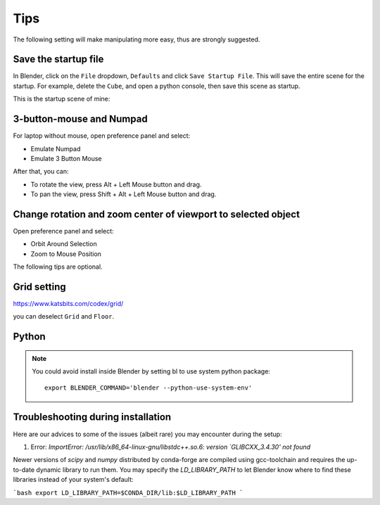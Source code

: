 .. _tips:

=======
Tips
=======

The following setting will make manipulating more easy, thus are strongly suggested.

Save the startup file
===========================
In Blender, click on the ``File`` dropdown, ``Defaults`` and click ``Save Startup File``. This will save the entire scene for the startup. For example, delete the ``Cube``, and open a python console, then save this scene as startup. 


This is the startup scene of mine:

.. image:: /images/startup.png
   :width: 20cm



3-button-mouse and Numpad
==========================
For laptop without mouse, open preference panel and select:

- Emulate Numpad
- Emulate 3 Button Mouse

After that, you can:

- To rotate the view, press Alt + Left Mouse button and drag.
- To pan the view, press Shift + Alt + Left Mouse button and drag.


.. image:: /images/tips_keyboard.png
   :width: 15cm



Change rotation and zoom center of viewport to selected object
===============================================================

Open preference panel and select:

- Orbit Around Selection
- Zoom to Mouse Position

.. image:: /images/tips_navigation.png
   :width: 15cm



The following tips are optional.


Grid setting
=======================

https://www.katsbits.com/codex/grid/

you can deselect ``Grid`` and ``Floor``.



Python
=============

.. note::

   You could avoid install inside Blender by setting bl to use system python package::

    export BLENDER_COMMAND='blender --python-use-system-env'


Troubleshooting during installation
==============

Here are our advices to some of the issues (albeit rare) you may encounter during the setup:

1. Error: `ImportError: /usr/lib/x86_64-linux-gnu/libstdc++.so.6: version `GLIBCXX_3.4.30' not found`

Newer versions of `scipy` and `numpy` distributed by conda-forge are compiled using 
gcc-toolchain and requires the up-to-date dynamic library to run them. You may specify the 
`LD_LIBRARY_PATH` to let Blender know where to find these libraries instead of your system's default:

```bash
export LD_LIBRARY_PATH=$CONDA_DIR/lib:$LD_LIBRARY_PATH
```

